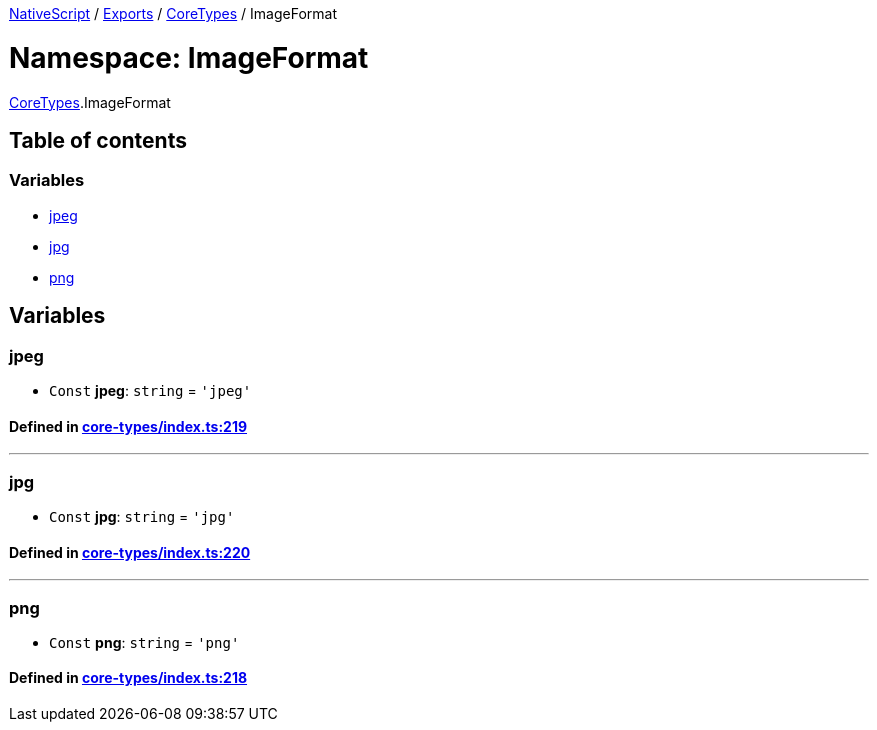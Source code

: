 

xref:../README.adoc[NativeScript] / xref:../modules.adoc[Exports] / xref:CoreTypes.adoc[CoreTypes] / ImageFormat

= Namespace: ImageFormat

xref:CoreTypes.adoc[CoreTypes].ImageFormat

== Table of contents

=== Variables

* link:CoreTypes.ImageFormat.adoc#jpeg[jpeg]
* link:CoreTypes.ImageFormat.adoc#jpg[jpg]
* link:CoreTypes.ImageFormat.adoc#png[png]

== Variables

[#jpeg]
=== jpeg

• `Const` *jpeg*: `string` = `'jpeg'`

==== Defined in https://github.com/NativeScript/NativeScript/blob/02d4834bd/packages/core/core-types/index.ts#L219[core-types/index.ts:219]

'''

[#jpg]
=== jpg

• `Const` *jpg*: `string` = `'jpg'`

==== Defined in https://github.com/NativeScript/NativeScript/blob/02d4834bd/packages/core/core-types/index.ts#L220[core-types/index.ts:220]

'''

[#png]
=== png

• `Const` *png*: `string` = `'png'`

==== Defined in https://github.com/NativeScript/NativeScript/blob/02d4834bd/packages/core/core-types/index.ts#L218[core-types/index.ts:218]
